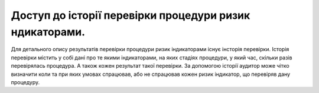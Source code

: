 ########################################################
Доступ до історії перевірки процедури ризик ндикаторами.
########################################################

Для детального опису результатів перевірки процедури ризик індикаторами існує інсторія перевірки. Історія перевірки містить у собі дані про те якими індикаторами, на яких стадіях процедури, у який час, скільки разів перевірялась процедура. А також кожен результат такої перевірки. За допомогою історії аудитор може чітко визначити коли та при яких умовах спрацював, або не спрацював кожен ризик індикатор, що перевіряв дану процедуру.
